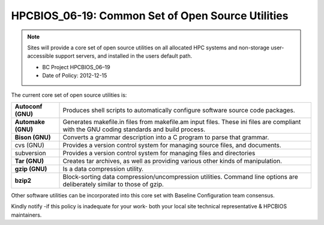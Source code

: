 .. _HPCBIOS_06-19:

HPCBIOS_06-19: Common Set of Open Source Utilities
==================================================

.. note::
  Sites will provide a core set of open source utilities on all
  allocated HPC systems and non-storage user-accessible support servers,
  and installed in the users default path.

  * BC Project HPCBIOS_06–19
  * Date of Policy: 2012-12-15

The current core set of open source utilities is:

+--------------------+--------------------------------------------------------------------------------------------------------------------------------------------+
| **Autoconf (GNU)** | Produces shell scripts to automatically configure software source code packages.                                                           |
+--------------------+--------------------------------------------------------------------------------------------------------------------------------------------+
| **Automake (GNU)** | Generates makefile.in files from makefile.am input files. These ini files are compliant with the GNU coding standards and build process.   |
+--------------------+--------------------------------------------------------------------------------------------------------------------------------------------+
| **Bison (GNU)**    | Converts a grammar description into a C program to parse that grammar.                                                                     |
+--------------------+--------------------------------------------------------------------------------------------------------------------------------------------+
| cvs (GNU)          | Provides a version control system for managing source files, and documents.                                                                |
+--------------------+--------------------------------------------------------------------------------------------------------------------------------------------+
| subversion         | Provides a version control system for managing files and directories                                                                       |
+--------------------+--------------------------------------------------------------------------------------------------------------------------------------------+
| **Tar (GNU)**      | Creates tar archives, as well as providing various other kinds of manipulation.                                                            |
+--------------------+--------------------------------------------------------------------------------------------------------------------------------------------+
| **gzip (GNU)**     | Is a data compression utility.                                                                                                             |
+--------------------+--------------------------------------------------------------------------------------------------------------------------------------------+
| **bzip2**          | Block-sorting data compression/uncompression utilities. Command line options are deliberately similar to those of gzip.                    |
+--------------------+--------------------------------------------------------------------------------------------------------------------------------------------+

Other software utilities can be incorporated into this core set with Baseline Configuration team consensus.

Kindly notify -if this policy is inadequate for your work-
both your local site technical representative & HPCBIOS maintainers.
